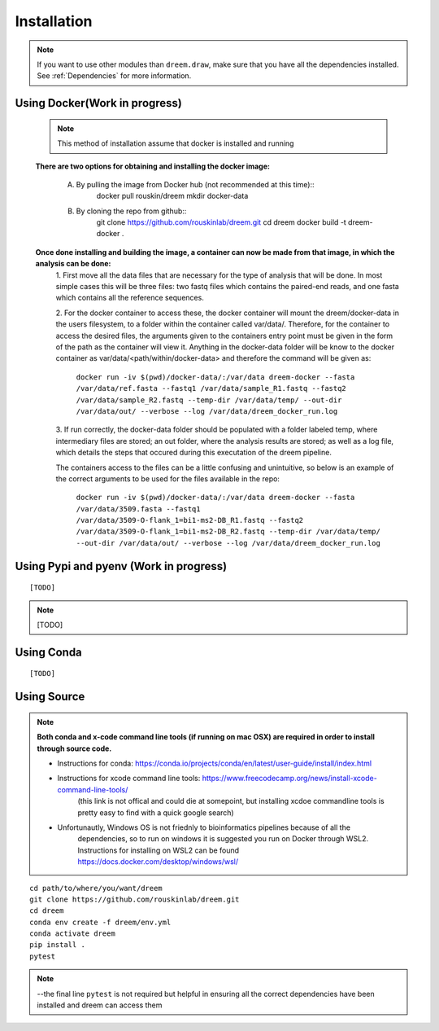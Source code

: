 =====================
Installation
=====================

.. note::

    If you want to use other modules than ``dreem.draw``, make sure that you have all the dependencies installed. See :ref:`Dependencies` for more information.

Using Docker(Work in progress)
------------
    .. note::
        This method of installation assume that docker is installed and running
    

    **There are two options for obtaining and installing the docker image:**

        A. By pulling the image from Docker hub (not recommended at this time)::
                docker pull rouskin/dreem
                mkdir docker-data
            
        B. By cloning the repo from github::
                git clone https://github.com/rouskinlab/dreem.git
                cd dreem
                docker build -t dreem-docker . 
            


    **Once done installing and building the image, a container can now be made from that image, in which the analysis can be done:**
        1. First move all the data files that are necessary for the type of analysis that will be done. In most simple cases 
        this will be three files: two fastq files which contains the paired-end reads, and one fasta which contains all the reference sequences.
        
        2. For the docker container to access these, the docker container will mount the dreem/docker-data in the users filesystem, to a folder within the container called var/data/.
        Therefore, for the container to access the desired files, the arguments given to the containers entry point must be given in the form of the path as the container will view it.
        Anything in the docker-data folder will be know to the docker container as var/data/<path/within/docker-data> and therefore the command will be given as:

            ``docker run -iv $(pwd)/docker-data/:/var/data dreem-docker --fasta /var/data/ref.fasta --fastq1 /var/data/sample_R1.fastq --fastq2 /var/data/sample_R2.fastq --temp-dir /var/data/temp/ --out-dir /var/data/out/ --verbose --log /var/data/dreem_docker_run.log``
        
        3. If run correctly, the docker-data folder should be populated with a folder labeled temp, where intermediary files are stored;
        an out folder, where the analysis results are stored; as well as a log file, which details the steps that occured during this executation of the dreem pipeline.

        The containers access to the files can be a little confusing and unintuitive, so below is an example of the correct arguments to be used for the files available in the repo:

            ``docker run -iv $(pwd)/docker-data/:/var/data dreem-docker --fasta /var/data/3509.fasta --fastq1 /var/data/3509-O-flank_1=bi1-ms2-DB_R1.fastq --fastq2 /var/data/3509-O-flank_1=bi1-ms2-DB_R2.fastq --temp-dir /var/data/temp/ --out-dir /var/data/out/ --verbose --log /var/data/dreem_docker_run.log``








Using Pypi and pyenv (Work in progress)
---------------------------------------

::

    [TODO]

.. note::

    [TODO]   

Using Conda
-----------

::

    [TODO]


Using Source
------------------------------------

.. note::
    **Both conda and x-code command line tools (if running on mac OSX) are required in order to install through source code.**

    * Instructions for conda: https://conda.io/projects/conda/en/latest/user-guide/install/index.html
    
    * Instructions for xcode command line tools: https://www.freecodecamp.org/news/install-xcode-command-line-tools/  
        (this link is not offical and could die at somepoint, but installing xcdoe commandline tools is pretty easy to find with a quick google search)
    
    * Unfortunautly, Windows OS is not friednly to bioinformatics pipelines because of all the 
        dependencies, so to run on windows it is suggested you run on Docker through WSL2. 
        Instructions for installing on WSL2 can be found https://docs.docker.com/desktop/windows/wsl/

::

   cd path/to/where/you/want/dreem
   git clone https://github.com/rouskinlab/dreem.git
   cd dreem
   conda env create -f dreem/env.yml
   conda activate dreem
   pip install .
   pytest 


.. note::


    --the final line ``pytest`` is not required but helpful in ensuring all the correct dependencies have been installed and dreem can access them


